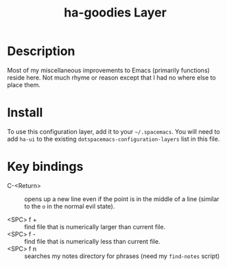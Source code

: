 #+TITLE: ha-goodies Layer

* Table of Contents                                        :TOC_4_gh:noexport:
- [[#description][Description]]
- [[#install][Install]]
- [[#key-bindings][Key bindings]]

* Description

  Most of my miscellaneous improvements to Emacs (primarily functions) reside
  here. Not much rhyme or reason except that I had no where else to place them.

* Install

  To use this configuration layer, add it to your =~/.spacemacs=. You will need
  to add =ha-ui= to the existing =dotspacemacs-configuration-layers= list in
  this file.

* Key bindings

  - C-<Return> :: opens up a new line even if the point is in the middle of a
                  line (similar to the =o= in the normal evil state).

  - <SPC> f + :: find file that is numerically larger than current file.
  - <SPC> f - :: find file that is numerically less than current file.
  - <SPC> f n :: searches my notes directory for phrases (need my =find-notes= script)
